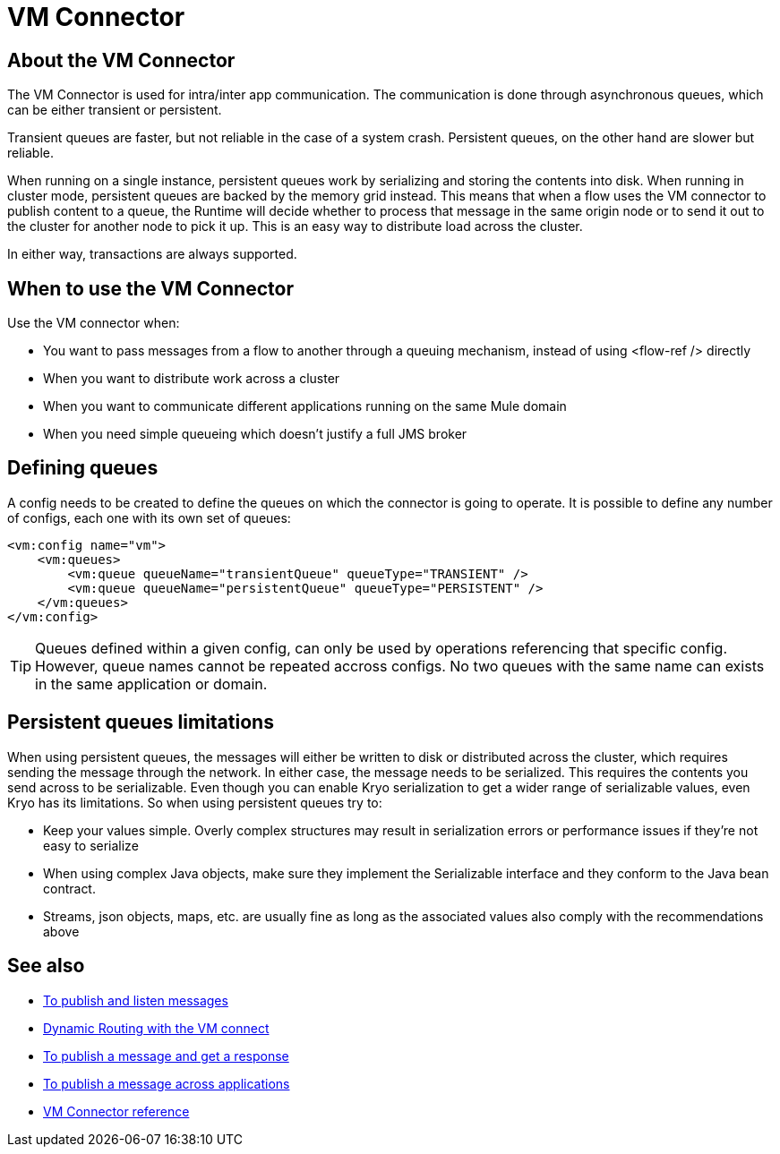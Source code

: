= VM Connector
:keywords: VM, queues, connector
////
*Reference:* link:/connectors/vm-connector-reference[VM Connector Reference]
////

== About the VM Connector

The VM Connector is used for intra/inter app communication. The communication is done through asynchronous queues, which can be either transient or persistent.

Transient queues are faster, but not reliable in the case of a system crash. Persistent queues, on the other hand are slower but reliable.

When running on a single instance, persistent queues work by serializing and storing the contents into disk. When running in cluster mode, persistent queues are backed by the memory grid instead. This means that when a flow uses the VM connector to publish content to a queue, the Runtime will decide whether to process that message in the same origin node or to send it out to the cluster for another node to pick it up. This is an easy way to distribute load across the cluster.

In either way, transactions are always supported.

== When to use the VM Connector

Use the VM connector when:

* You want to pass messages from a flow to another through a queuing mechanism, instead of using <flow-ref /> directly
* When you want to distribute work across a cluster
* When you want to communicate different applications running on the same Mule domain
* When you need simple queueing which doesn’t justify a full JMS broker

== Defining queues

A config needs to be created to define the queues on which the connector is going to operate. It is possible to define any number of configs, 
each one with its own set of queues:

[source, xml, linenums]
----
<vm:config name="vm">
    <vm:queues>
        <vm:queue queueName="transientQueue" queueType="TRANSIENT" />
        <vm:queue queueName="persistentQueue" queueType="PERSISTENT" />
    </vm:queues>
</vm:config>
----

[TIP]
Queues defined within a given config, can only be used by operations referencing that specific config. However, queue names cannot be repeated 
accross configs. No two queues with the same name can exists in the same application or domain.

== Persistent queues limitations

When using persistent queues, the messages will either be written to disk or distributed across the cluster, which requires sending the message through the network. In either case, the message needs to be serialized. This requires the contents you send across to be serializable. Even though you can enable Kryo serialization to get a wider range of serializable values, even Kryo has its limitations. So when using persistent queues try to:

* Keep your values simple. Overly complex structures may result in serialization errors or performance issues if they’re not easy to serialize
* When using complex Java objects, make sure they implement the Serializable interface and they conform to the Java bean contract.
* Streams, json objects, maps, etc. are usually fine as long as the associated values also comply with the recommendations above

== See also

* link:/connectors/vm-publish-listen[To publish and listen messages]
* link:/connectors/vm-dynamic-routing[Dynamic Routing with the VM connect]
* link:/connectors/vm-publish-response[To publish a message and get a response]
* link:/connectors/vm-publish-across-apps[To publish a message across applications]
* link:/connectors/vm-reference[VM Connector reference]

